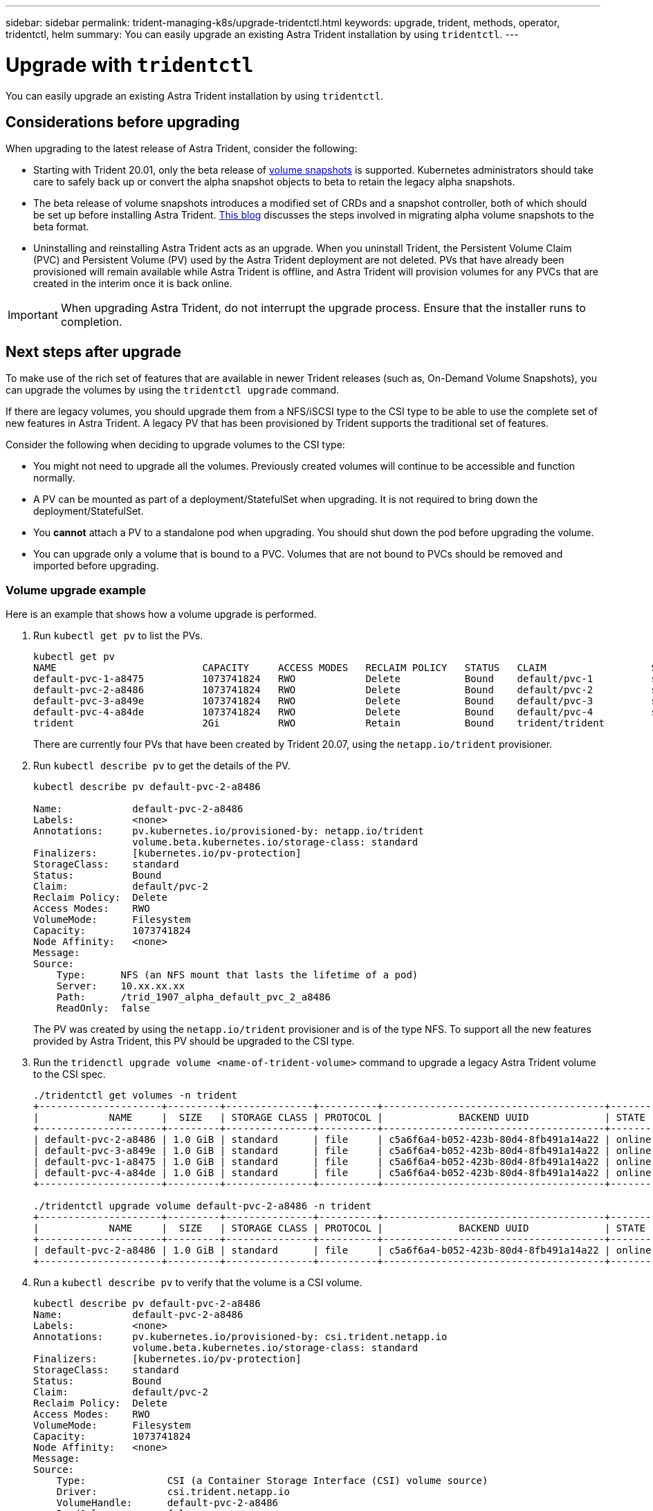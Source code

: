 ---
sidebar: sidebar
permalink: trident-managing-k8s/upgrade-tridentctl.html
keywords: upgrade, trident, methods, operator, tridentctl, helm
summary: You can easily upgrade an existing Astra Trident installation by using `tridentctl`.
---

= Upgrade with `tridentctl`
:hardbreaks:
:icons: font
:imagesdir: ../media/

[.lead]
You can easily upgrade an existing Astra Trident installation by using `tridentctl`.

== Considerations before upgrading

When upgrading to the latest release of Astra Trident, consider the following:

* Starting with Trident 20.01, only the beta release of https://kubernetes.io/docs/concepts/storage/volume-snapshots/[volume snapshots^] is supported. Kubernetes administrators should take care to safely back up or convert the alpha snapshot objects to beta to retain the legacy alpha snapshots.
* The beta release of volume snapshots introduces a modified set of CRDs and a snapshot controller, both of which should be set up before installing Astra Trident. https://netapp.io/2020/01/30/alpha-to-beta-snapshots/[This blog^] discusses the steps involved in migrating alpha volume snapshots to the beta format.
* Uninstalling and reinstalling Astra Trident acts as an upgrade. When you uninstall Trident, the Persistent Volume Claim (PVC) and Persistent Volume (PV) used by the Astra Trident deployment are not deleted. PVs that have already been provisioned will remain available while Astra Trident is offline, and Astra Trident will provision volumes for any PVCs that are created in the interim once it is back online.

IMPORTANT: When upgrading Astra Trident, do not interrupt the upgrade process. Ensure that the installer runs to completion.

== Next steps after upgrade

To make use of the rich set of features that are available in newer Trident releases (such as, On-Demand Volume Snapshots), you can upgrade the volumes by using the `tridentctl upgrade` command.

If there are legacy volumes, you should upgrade them from a NFS/iSCSI type to the CSI type to be able to use the complete set of new features in Astra Trident. A legacy PV that has been provisioned by Trident supports the traditional set of features.

Consider the following when deciding to upgrade volumes to the CSI type:

* You might not need to upgrade all the volumes. Previously created volumes will continue to be accessible and function normally.
* A PV can be mounted as part of a deployment/StatefulSet when upgrading. It is not required to bring down the deployment/StatefulSet.
* You *cannot* attach a PV to a standalone pod when upgrading. You should shut down the pod before upgrading the volume.
* You can upgrade only a volume that is bound to a PVC. Volumes that are not bound to PVCs should be removed and imported before upgrading.

=== Volume upgrade example

Here is an example that shows how a volume upgrade is performed.

. Run `kubectl get pv` to list the PVs.
+
----
kubectl get pv
NAME                         CAPACITY     ACCESS MODES   RECLAIM POLICY   STATUS   CLAIM                  STORAGECLASS    REASON   AGE
default-pvc-1-a8475          1073741824   RWO            Delete           Bound    default/pvc-1          standard                 19h
default-pvc-2-a8486          1073741824   RWO            Delete           Bound    default/pvc-2          standard                 19h
default-pvc-3-a849e          1073741824   RWO            Delete           Bound    default/pvc-3          standard                 19h
default-pvc-4-a84de          1073741824   RWO            Delete           Bound    default/pvc-4          standard                 19h
trident                      2Gi          RWO            Retain           Bound    trident/trident                                 19h
----
+
There are currently four PVs that have been created by Trident 20.07, using the `netapp.io/trident` provisioner.
. Run `kubectl describe pv` to get the details of the PV.
+
----
kubectl describe pv default-pvc-2-a8486

Name:            default-pvc-2-a8486
Labels:          <none>
Annotations:     pv.kubernetes.io/provisioned-by: netapp.io/trident
                 volume.beta.kubernetes.io/storage-class: standard
Finalizers:      [kubernetes.io/pv-protection]
StorageClass:    standard
Status:          Bound
Claim:           default/pvc-2
Reclaim Policy:  Delete
Access Modes:    RWO
VolumeMode:      Filesystem
Capacity:        1073741824
Node Affinity:   <none>
Message:
Source:
    Type:      NFS (an NFS mount that lasts the lifetime of a pod)
    Server:    10.xx.xx.xx
    Path:      /trid_1907_alpha_default_pvc_2_a8486
    ReadOnly:  false
----
+
The PV was created by using the `netapp.io/trident` provisioner and is of the type NFS. To support all the new features provided by Astra Trident, this PV should be upgraded to the CSI type.
. Run the `tridenctl upgrade volume <name-of-trident-volume>` command to upgrade a legacy Astra Trident volume to the CSI spec.
+
----
./tridentctl get volumes -n trident
+---------------------+---------+---------------+----------+--------------------------------------+--------+---------+
|            NAME     |  SIZE   | STORAGE CLASS | PROTOCOL |             BACKEND UUID             | STATE  | MANAGED |
+---------------------+---------+---------------+----------+--------------------------------------+--------+---------+
| default-pvc-2-a8486 | 1.0 GiB | standard      | file     | c5a6f6a4-b052-423b-80d4-8fb491a14a22 | online | true    |
| default-pvc-3-a849e | 1.0 GiB | standard      | file     | c5a6f6a4-b052-423b-80d4-8fb491a14a22 | online | true    |
| default-pvc-1-a8475 | 1.0 GiB | standard      | file     | c5a6f6a4-b052-423b-80d4-8fb491a14a22 | online | true    |
| default-pvc-4-a84de | 1.0 GiB | standard      | file     | c5a6f6a4-b052-423b-80d4-8fb491a14a22 | online | true    |
+---------------------+---------+---------------+----------+--------------------------------------+--------+---------+

./tridentctl upgrade volume default-pvc-2-a8486 -n trident
+---------------------+---------+---------------+----------+--------------------------------------+--------+---------+
|            NAME     |  SIZE   | STORAGE CLASS | PROTOCOL |             BACKEND UUID             | STATE  | MANAGED |
+---------------------+---------+---------------+----------+--------------------------------------+--------+---------+
| default-pvc-2-a8486 | 1.0 GiB | standard      | file     | c5a6f6a4-b052-423b-80d4-8fb491a14a22 | online | true    |
+---------------------+---------+---------------+----------+--------------------------------------+--------+---------+
----
. Run a `kubectl describe pv` to verify that the volume is a CSI volume.
+
----
kubectl describe pv default-pvc-2-a8486
Name:            default-pvc-2-a8486
Labels:          <none>
Annotations:     pv.kubernetes.io/provisioned-by: csi.trident.netapp.io
                 volume.beta.kubernetes.io/storage-class: standard
Finalizers:      [kubernetes.io/pv-protection]
StorageClass:    standard
Status:          Bound
Claim:           default/pvc-2
Reclaim Policy:  Delete
Access Modes:    RWO
VolumeMode:      Filesystem
Capacity:        1073741824
Node Affinity:   <none>
Message:
Source:
    Type:              CSI (a Container Storage Interface (CSI) volume source)
    Driver:            csi.trident.netapp.io
    VolumeHandle:      default-pvc-2-a8486
    ReadOnly:          false
    VolumeAttributes:      backendUUID=c5a6f6a4-b052-423b-80d4-8fb491a14a22
                           internalName=trid_1907_alpha_default_pvc_2_a8486
                           name=default-pvc-2-a8486
                           protocol=file
Events:                <none>
----
+
In this manner, you can upgrade volumes of the NFS/iSCSI type that were created by Astra Trident to the CSI type, on a per-volume basis.

